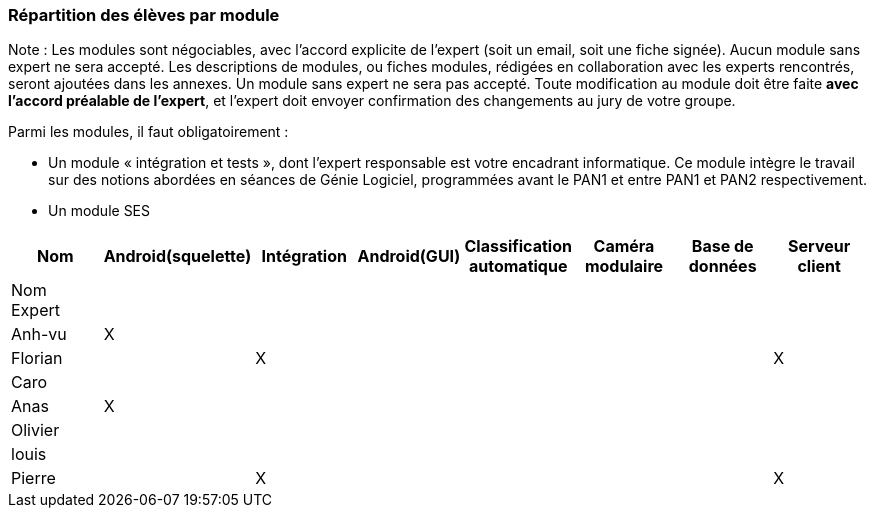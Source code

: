 === Répartition des élèves par module

Note : Les modules sont négociables, avec l’accord explicite de l’expert
(soit un email, soit une fiche signée). Aucun module sans expert ne sera
accepté. Les descriptions de modules, ou fiches modules, rédigées en
collaboration avec les experts rencontrés, seront ajoutées dans les
annexes. Un module sans expert ne sera pas accepté. Toute modification
au module doit être faite *avec l’accord préalable de l’expert*, et
l’expert doit envoyer confirmation des changements au jury de votre
groupe.

Parmi les modules, il faut obligatoirement :

* Un module « intégration et tests », dont l’expert responsable est
votre encadrant informatique. Ce module intègre le travail sur des
notions abordées en séances de Génie Logiciel, programmées avant le PAN1
et entre PAN1 et PAN2 respectivement.
* Un module SES

[cols=",^,^,^,^,^,^,^",options="header",]
|====
| Nom        | Android(squelette) | Intégration| Android(GUI)| Classification automatique| Caméra modulaire| Base de données| Serveur client
| Nom Expert |         |         |         |         |         |            |

| Anh-vu    | X       |         |         |         |         |            |

|Florian   |         | X       |         |         |         |            | X

| Caro    |         |         |         |         |         |            |

| Anas   | X       |         |         |         |         |            |

| Olivier    |         |         |         |         |         |            |

| louis    |         |         |         |         |         |            |

| Pierre    |         | X       |         |         |         |            | X
|====
